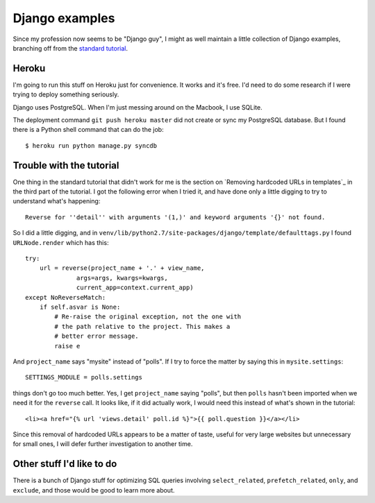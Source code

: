 Django examples
===============

Since my profession now seems to be "Django guy", I might as well
maintain a little collection of Django examples, branching off from
the `standard tutorial`_.

Heroku
------

I'm going to run this stuff on Heroku just for convenience. It works and it's free.
I'd need to do some research if I were trying to deploy something seriously.

Django uses PostgreSQL. When I'm just messing around on the Macbook, I use SQLite.

The deployment command ``git push heroku master`` did not create or sync my PostgreSQL
database. But I found there is a Python shell command that can do the job::

    $ heroku run python manage.py syncdb

Trouble with the tutorial
-------------------------

One thing in the standard tutorial that didn't work for me is the
section on `Removing hardcoded URLs in templates`_ in the third part
of the tutorial. I got the following error when I tried it, and have done
only a little digging to try to understand what's happening::

 Reverse for ''detail'' with arguments '(1,)' and keyword arguments '{}' not found.

So I did a little digging, and in ``venv/lib/python2.7/site-packages/django/template/defaulttags.py``
I found ``URLNode.render`` which has this::

    try:
        url = reverse(project_name + '.' + view_name,
                  args=args, kwargs=kwargs,
                  current_app=context.current_app)
    except NoReverseMatch:
        if self.asvar is None:
            # Re-raise the original exception, not the one with
            # the path relative to the project. This makes a
            # better error message.
            raise e

And ``project_name`` says "mysite" instead of "polls". If I try to force the matter
by saying this in ``mysite.settings``::

    SETTINGS_MODULE = polls.settings

things don't go too much better. Yes, I get ``project_name`` saying "polls", but then
``polls`` hasn't been imported when we need it for the ``reverse`` call. It looks like,
if it did actually work, I would need this instead of what's shown in the tutorial::

    <li><a href="{% url 'views.detail' poll.id %}">{{ poll.question }}</a></li>

Since this removal of hardcoded URLs appears to be a matter of taste, useful for
very large websites but unnecessary for small ones, I will defer further investigation
to another time.

Other stuff I'd like to do
--------------------------

There is a bunch of Django stuff for optimizing SQL queries involving
``select_related``, ``prefetch_related``, ``only``, and ``exclude``,
and those would be good to learn more about.

.. _`standard tutorial`: https://docs.djangoproject.com/en/1.5/intro/tutorial01/
.. _`Removing hardcoded URLs in templates`:https://docs.djangoproject.com/en/1.5/intro/tutorial03/#removing-hardcoded-urls-in-templates
